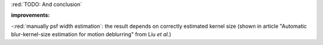 :red:`TODO: And conclusion`

**improvements:**

-:red:`manually psf width estimation`: the result depends on correctly estimated kernel size (shown in article "Automatic blur-kernel-size estimation for motion deblurring" from Liu *et al.*)